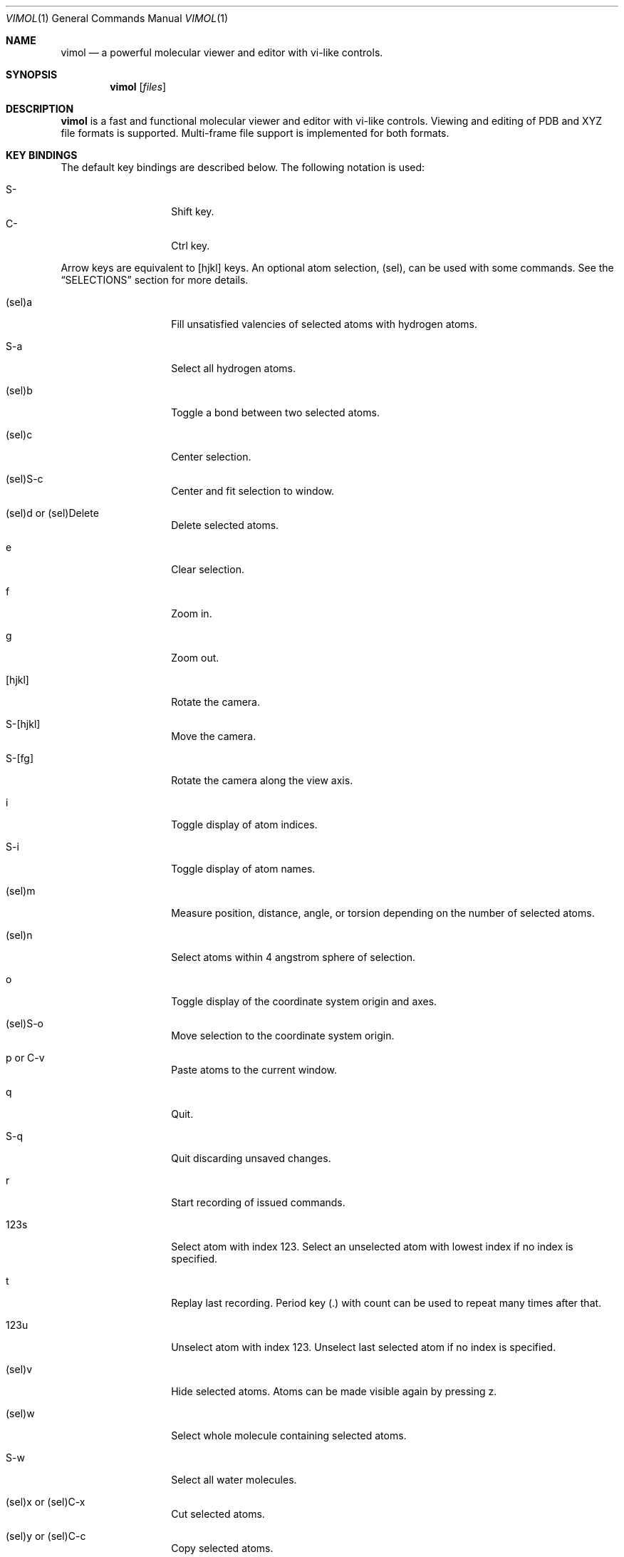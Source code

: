 .\"
.\" Copyright (c) 2013-2017 Ilya Kaliman
.\"
.\" Permission to use, copy, modify, and distribute this software for any
.\" purpose with or without fee is hereby granted, provided that the above
.\" copyright notice and this permission notice appear in all copies.
.\"
.\" THE SOFTWARE IS PROVIDED "AS IS" AND THE AUTHOR DISCLAIMS ALL WARRANTIES
.\" WITH REGARD TO THIS SOFTWARE INCLUDING ALL IMPLIED WARRANTIES OF
.\" MERCHANTABILITY AND FITNESS. IN NO EVENT SHALL THE AUTHOR BE LIABLE FOR
.\" ANY SPECIAL, DIRECT, INDIRECT, OR CONSEQUENTIAL DAMAGES OR ANY DAMAGES
.\" WHATSOEVER RESULTING FROM LOSS OF USE, DATA OR PROFITS, WHETHER IN AN
.\" ACTION OF CONTRACT, NEGLIGENCE OR OTHER TORTIOUS ACTION, ARISING OUT OF
.\" OR IN CONNECTION WITH THE USE OR PERFORMANCE OF THIS SOFTWARE.
.\"
.Dd $Mdocdate: February 20 2017 $
.Dt VIMOL 1
.Os
.Sh NAME
.Nm vimol
.Nd a powerful molecular viewer and editor with vi-like controls.
.Sh SYNOPSIS
.Nm vimol
.Op Ar files
.Sh DESCRIPTION
.Nm
is a fast and functional molecular viewer and editor with vi-like controls.
Viewing and editing of PDB and XYZ file formats is supported.
Multi-frame file support is implemented for both formats.
.Sh KEY BINDINGS
The default key bindings are described below.
The following notation is used:
.Pp
.Bl -tag -width Ds -offset indent -compact
.It S-
Shift key.
.It C-
Ctrl key.
.El
.Pp
Arrow keys are equivalent to [hjkl] keys.
An optional atom selection, (sel), can be used with some commands.
See the
.Sx SELECTIONS
section for more details.
.Bl -tag -width Ds -offset indent
.It (sel)a
Fill unsatisfied valencies of selected atoms with hydrogen atoms.
.It S-a
Select all hydrogen atoms.
.It (sel)b
Toggle a bond between two selected atoms.
.It (sel)c
Center selection.
.It (sel)S-c
Center and fit selection to window.
.It (sel)d or (sel)Delete
Delete selected atoms.
.It e
Clear selection.
.It f
Zoom in.
.It g
Zoom out.
.It [hjkl]
Rotate the camera.
.It S-[hjkl]
Move the camera.
.It S-[fg]
Rotate the camera along the view axis.
.It i
Toggle display of atom indices.
.It S-i
Toggle display of atom names.
.It (sel)m
Measure position, distance, angle, or torsion depending on the number of
selected atoms.
.It (sel)n
Select atoms within 4 angstrom sphere of selection.
.It o
Toggle display of the coordinate system origin and axes.
.It (sel)S-o
Move selection to the coordinate system origin.
.It p or C-v
Paste atoms to the current window.
.It q
Quit.
.It S-q
Quit discarding unsaved changes.
.It r
Start recording of issued commands.
.It 123s
Select atom with index 123.
Select an unselected atom with lowest index if no index is specified.
.It t
Replay last recording.
Period key (.) with count can be used to repeat many times after that.
.It 123u
Unselect atom with index 123.
Unselect last selected atom if no index is specified.
.It (sel)v
Hide selected atoms.
Atoms can be made visible again by pressing z.
.It (sel)w
Select whole molecule containing selected atoms.
.It S-w
Select all water molecules.
.It (sel)x or (sel)C-x
Cut selected atoms.
.It (sel)y or (sel)C-c
Copy selected atoms.
.It z
Show all hidden atoms.
.It C-a
Select all atoms.
.It C-[hjklfg]
Rotate selected atoms.
.It CS-[hjkl]
Move selected atoms.
.It C-r
Redo last change.
.It C-z
Undo last change.
.It 123.
Repeat last command 123 times.
.It =
Invert current selection.
.It Space
Toggle full screen mode.
.It `
Reset view.
.It \&[
Go to the previous frame.
.It \&]
Go to the next frame.
.It {
Go 100 frames backward.
.It }
Go 100 frames forward.
.It <
Switch to the previous window.
.It >
Switch to the next window.
.El
.Sh SELECTIONS
Atom selections,
.Ar sel ,
are specified in three ways.
.Pp
First, an explicit atom index can be specified using number keys [0-9].
This is useful with key combinations.
For example, by pressing 123w the whole molecule containing an atom
with index 123 is selected.
.Pp
The second way is to explicitly list indices on the command line (see the
.Sx COMMANDS
section).
The indices are separated by a space character.
Index ranges can be specified using colon ':', e.g., "2 3 6:8" specifies
atoms with indices 2, 3, 6, 7, 8.
Negative indices are used to count backwards starting from the last
index, i.e., -1 is the last atom.
Special character '*' selects all atoms.
.Pp
Finally, if no explicit index is specified and no command-line arguments are
listed, selected atoms in the current window are used.
.Sh COMMANDS
Below is the list of available commands.
Command mode is started by pressing the colon key (:).
Most of the commands are bound to a key for convenience (see the
.Sx KEY BINDINGS
section).
.Bl -tag -width Ds -offset indent
.It Ic \&?
Display version information.
.It Ic add-hydrogens Op Ar sel
Fill unsatisfied valencies of atoms in selection
.Ar sel
with hydrogen atoms.
.It Ic atom Op Ar element Op Ar x y z
Create an atom with coordinates
.Ar x y z .
The default is to create a carbon atom at coordinate origin.
.It Ic bind Ar key Op Ar command
Bind key to command.
Display current binding if
.Ar command
is not specified.
.It Ic bond Op Ar sel
Toggle bond between atoms in selection.
The selection
.Ar sel
must contain exactly two atoms.
.It Ic chain Op Ar n
Create a carbon chain of length
.Ar n .
The default
.Ar n
is 4.
.It Ic clo[se]
Close current window.
.It Ic clo[se]!
Close current window discarding unsaved changes.
.It Ic copy Op Ar sel
Copy atoms from selection
.Ar sel
to a copy-buffer.
.It Ic delete Op Ar sel
Delete atoms in selection
.Ar sel .
.It Ic first-window
.D1 (alias: Ic first )
Switch to the first window.
.It Ic frame Op Ar n
Go to a specific frame
.Ar n .
Count from the end if
.Ar n
is negative, i.e., -1 is the last frame.
.It Ic fullscreen
Toggle full screen mode.
.It Ic hide-selection Op Ar sel
Hide atoms specified by
.Ar sel .
.It Ic invert-selection
Invert current selection.
.It Ic last-window
.D1 (alias: Ic last )
Switch to the last window.
.It Ic measure Op Ar sel
Measure position, distance, angle, or torsion depending on the number of
atoms in selection.
.It Ic move-selection Ar x y z Op Ar sel
Move selection by the specified amount.
The displacement
.Ar x y z
is relative to camera coordinate system.
.It Ic move-selection-to Ar x y z Op Ar sel
Move selection center to the coordinates
.Ar x y z .
.It Ic open Op Ar path
.D1 (alias: Ic new )
Open file in a new window.
.It Ic next-frame Op Ar n
Switch to the next frame.
Number of frames to advance,
.Ar n ,
can optionally be specified.
The value of
.Ar n
can be negative.
.It Ic next-window
Switch to the next window.
.It Ic paste
Paste atoms from a copy-buffer to the current window.
.It Ic prev-window
Switch to the previous window.
.It Ic quit
.D1 (alias: Ic q )
Quit.
.It Ic quit!
.D1 (alias: Ic q! )
Quit discarding unsaved changes.
.It Ic record
Start recording of issued commands.
A recording can be replayed using
.Ic replay
command.
.It Ic redo
Redo last change.
.It Ic rename Ar name Op Ar sel
Set a new name for all atoms in selection.
.It Ic replay
Replay last recording.
.It Ic reset-bonds
Reset all bonds.
.It Ic ring Op Ar n
Create a carbon ring of size
.Ar n .
The default
.Ar n
is 6.
.It Ic rotate-selection Ar a b c Op Ar sel
Rotate selected atoms.
Rotation angles relative to the camera coordinate system are specified by
.Ar a b c .
.It Ic select Op Ar sel
Add atoms specified by
.Ar sel
to the current selection.
Select an unselected atom with lowest index if the argument is omitted.
.It Ic select-element Ar names
Select atoms of a particular type.
For example,
.Bd -literal -offset indent
select-element H N
.Ed
selects all hydrogen and nitrogen atoms.
.It Ic select-molecule Op Ar sel
Select whole containing molecule for each atom in selection.
.It Ic select-sphere Ar radius Op Ar sel
Select a sphere within a specified
.Ar radius
from each atom in selection
.Ar sel .
.It Ic select-water
Select all water molecules.
.It Ic select-x Op Ar x
Select atoms with x coordinate grater than
.Ar x .
Invert selection to get the complementary set of atoms.
This is useful for making solvation boxes.
The default
.Ar x
is 0.
.It Ic select-y Op Ar y
Select atoms with y coordinate grater than
.Ar y .
Invert selection to get the complementary set of atoms.
This is useful for making solvation boxes.
The default
.Ar y
is 0.
.It Ic select-z Op Ar z
Select atoms with z coordinate grater than
.Ar z .
Invert selection to get the complementary set of atoms.
This is useful for making solvation boxes.
The default
.Ar z
is 0.
.It Ic set Ar setting Op Ar value
Set the
.Ar setting
to a new value.
Current value is displayed if the second argument is omitted.
See the
.Sx SETTINGS
section for the list of available options.
.It Ic show-all
Show all hidden atoms.
.It Ic source Ar path
Execute commands from a file.
.It Ic toggle Ar setting
Toggle a boolean setting.
See the
.Sx SETTINGS
section for the list of available options.
.It Ic undo
Undo last change.
.It Ic unselect Op Ar sel
Unselect atoms specified by
.Ar sel .
Unselect last selected atom if the argument is omitted.
.It Ic view-center-selection Op Ar sel
Center selection in window.
.It Ic view-fit-selection Op Ar sel
Center and fit selection to window.
.It Ic view-move Ar x y z
Move the camera.
Arguments
.Ar x y z
specify a displacement.
.It Ic view-reset
Reset the view.
.It Ic view-rotate Ar a b c
Rotate the camera.
Arguments
.Ar a b c
specify rotation angles.
.It Ic view-zoom Ar factor
Change zoom.
.It Ic write Op Ar path
.D1 (alias: Ic w )
Write changes to a file.
Save to the current file if
.Ar path
is not specified.
.El
.Sh SETTINGS
The following settings control various aspects of
.Nm .
They can be changed using
.Ic set
and
.Ic toggle
commands.
.Bl -tag -width Ds -offset indent
.It Ic atom-size
.D1 (type: Ic float )
.It Ic atom-visible
.D1 (type: Ic boolean )
.It Ic bg-color
.D1 (type: Ic color )
.It Ic bond-size
.D1 (type: Ic float )
.It Ic bond-visible
.D1 (type: Ic boolean )
.It Ic id-color
.D1 (type: Ic color )
.It Ic id-font
.D1 (type: Ic string )
.It Ic id-font-size
.D1 (type: Ic float )
.It Ic id-visible
.D1 (type: Ic boolean )
.It Ic name-color
.D1 (type: Ic color )
.It Ic name-font
.D1 (type: Ic string )
.It Ic name-font-size
.D1 (type: Ic float )
.It Ic name-visible
.D1 (type: Ic boolean )
.It Ic origin-color
.D1 (type: Ic color )
.It Ic origin-font
.D1 (type: Ic string )
.It Ic origin-font-size
.D1 (type: Ic float )
.It Ic origin-line-width
.D1 (type: Ic float )
.It Ic origin-visible
.D1 (type: Ic boolean )
.It Ic selection-color
.D1 (type: Ic color )
.It Ic selection-size
.D1 (type: Ic float )
.It Ic statusbar-color
.D1 (type: Ic color )
.It Ic statusbar-error-color
.D1 (type: Ic color )
.It Ic statusbar-font
.D1 (type: Ic string )
.It Ic statusbar-font-size
.D1 (type: Ic string )
.It Ic statusbar-text-color
.D1 (type: Ic color )
.It Ic statusbar-visible
.D1 (type: Ic boolean )
.It Ic color-x
.D1 (type: Ic color )
.El
.Sh AUTHORS
.Nm
was developed by
.An Ilya Kaliman

